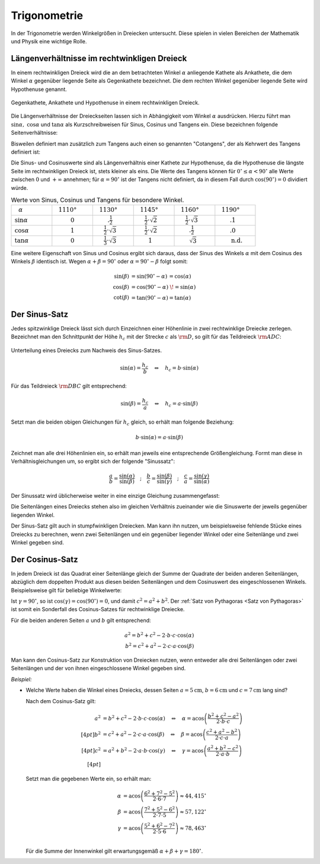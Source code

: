 .. index:: Trigonometrie
.. _Trigonometrie:

Trigonometrie
=============

In der Trigonometrie werden Winkelgrößen in Dreiecken untersucht. Diese spielen
in vielen Bereichen der Mathematik und Physik eine wichtige Rolle.


.. _Längenverhältnisse im rechtwinkligen Dreieck:

Längenverhältnisse im rechtwinkligen Dreieck
--------------------------------------------

In einem rechtwinkligen Dreieck wird die an dem betrachteten Winkel
:math:`\alpha` anliegende Kathete als Ankathete, die dem Winkel :math:`\alpha`
gegenüber liegende Seite als Gegenkathete bezeichnet. Die dem rechten Winkel
gegenüber liegende Seite wird Hypothenuse genannt.

.. figure:: ../../pics/geometrie/rechtwinkliges-dreieck.png
    :width: 60%
    :align: center
    :name: fig-rechtwinkliges-dreieck
    :alt:  fig-rechtwinkliges-dreieck

    Gegenkathete, Ankathete und Hypothenuse in einem rechtwinkligen Dreieck. 
    
    .. only:: html

        :download:`SVG: Rechtwinkliges Dreieck 
        <../../pics/geometrie/rechtwinkliges-dreieck.svg>`

.. index:: Sinus, Cosinus, Tangens, Cotangens

Die Längenverhältnisse der Dreieckseiten lassen sich in Abhängigkeit vom Winkel
:math:`\alpha` ausdrücken. Hierzu führt man :math:`\sin{\alpha},\; \cos{\alpha}`
und :math:`\tan{\alpha }` als Kurzschreibweisen für Sinus, Cosinus und Tangens
ein. Diese bezeichnen folgende Seitenverhältnisse:

.. math::
    :label: eqn-sinus
    
    \sin{\alpha } &= \frac{\text{Gegenkathete von } \alpha }{\text{Hypothenuse} }  

.. math::
    :label: eqn-cosinus

    \cos{\alpha } &= \frac{\text{\phantom{geg}Ankathete von } \alpha }{\text{Hypothenuse} }

.. math::
    :label: eqn-tangens

    {\color{white}\ldots \qquad \,\, }\tan{\alpha } &= \frac{\text{Gegenkathete
    von } \alpha }{\text{\phantom{geg}Ankathete von } \alpha } =
    \frac{\sin{\alpha }}{\cos{\alpha }} 

Bisweilen definiert man zusätzlich zum Tangens auch einen so genannten
"Cotangens", der als Kehrwert des Tangens definiert ist:

.. math::
    :label: eqn-cotangens

    {\color{white}\ldots \qquad \,\, }\cot{\alpha } = \frac{\text{\phantom{geg}Ankathete
    von } \alpha }{\text{Gegenkathete von } \alpha } =
    \frac{\cos{\alpha }}{\sin{\alpha }} 

Die Sinus- und Cosinuswerte sind als Längenverhältnis einer Kathete zur
Hypothenuse, da die Hypothenuse die längste Seite im rechtwinkligen Dreieck ist,
stets kleiner als eins. Die Werte des Tangens können für :math:`0 ^{\circ} \le
\alpha < 90 ^{\circ}` alle Werte zwischen :math:`0` und :math:`+\infty`
annehmen; für :math:`\alpha = 90 ^{\circ}` ist der Tangens nicht definiert, da
in diesem Fall durch :math:`\cos{(90 ^{\circ})} = 0` dividiert würde. 

.. list-table:: Werte von Sinus, Cosinus und Tangens für besondere Winkel.
    :widths: 50 50 50 50 50 50 
    :header-rows: 0

    * - :math:`{\color{white}1}\alpha` 
      - :math:`{\color{white}\frac{1}{2}111}0°{\color{white}111}`
      - :math:`{\color{white}\frac{1}{2}11}30°{\color{white}111}`
      - :math:`{\color{white}\frac{1}{2}11}45°{\color{white}111}`
      - :math:`{\color{white}\frac{1}{2}11}60°{\color{white}111}`
      - :math:`{\color{white}\frac{1}{2}11}90°{\color{white}111}`
    * - :math:`\sin{\alpha }` 
      - :math:`{\color{white}1111}0{\color{white}1111}`
      - :math:`{\color{white}111.}\frac{1}{2}{\color{white}1111}`
      - :math:`{\color{white}11}\frac{1}{2} \cdot \sqrt{2}`
      - :math:`{\color{white}11}\frac{1}{2} \cdot \sqrt{3}`
      - :math:`{\color{white}111.}1{\color{white}1111}`
    * - :math:`\cos{\alpha }` 
      - :math:`{\color{white}1111}1{\color{white}1111}`
      - :math:`{\color{white}11}\frac{1}{2} \cdot \sqrt{3}`
      - :math:`{\color{white}11}\frac{1}{2} \cdot \sqrt{2}`
      - :math:`{\color{white}111.}\frac{1}{2}`
      - :math:`{\color{white}111.}0{\color{white}1111}`
    * - :math:`\tan{\alpha }` 
      - :math:`{\color{white}1111}0{\color{white}1111}`
      - :math:`{\color{white}11}\frac{1}{3} \cdot \sqrt{3}` 
      - :math:`{\color{white}111}1{\color{white}1111}`
      - :math:`{\color{white}111}\sqrt{3}` 
      - :math:`{\color{white}111}\text{n.d.}`

Eine weitere Eigenschaft von Sinus und Cosinus ergibt sich daraus, dass der
Sinus des Winkels :math:`\alpha` mit dem Cosinus des Winkels :math:`\beta`
identisch ist. Wegen :math:`\alpha + \beta = 90 ^{\circ}` oder :math:`\alpha =
90 ^{\circ} - \beta` folgt somit:

.. math::
    
    \sin{(\beta)} &= \sin{(90 ^{\circ} - \alpha)}\, = \cos{(\alpha)} \\
    \cos{(\beta)} &= \cos{(90 ^{\circ} - \alpha)}\;\! = \sin{(\alpha)} \\
    \cot{(\beta)} &= \tan{(90 ^{\circ} - \alpha)} = \tan{(\alpha)}


.. index:: Sinus-Satz
.. _Sinus-Satz:

Der Sinus-Satz
--------------

Jedes spitzwinklige Dreieck lässt sich durch Einzeichnen einer Höhenlinie in
zwei rechtwinklige Dreiecke zerlegen. Bezeichnet man den Schnittpunkt der Höhe
:math:`h_c` mit der Strecke :math:`c` als :math:`\rm{D}`, so gilt für das Teildreieck
:math:`\rm{ADC}`: 

.. figure:: ../../pics/geometrie/dreieck-sinussatz.png
    :width: 40%
    :align: center
    :name: fig-sinussatz
    :alt:  fig-sinussatz

    Unterteilung eines Dreiecks zum Nachweis des Sinus-Satzes.
    
    .. only:: html

        :download:`SVG: Sinussatz
        <../../pics/geometrie/dreieck-sinussatz.svg>`

.. math::
    
    \sin{(\alpha)} = \frac{h_c}{b} \quad \Leftrightarrow \quad h_c = b \cdot
    \sin{(\alpha)}

Für das Teildreieck :math:`\rm{DBC}` gilt entsprechend:

.. math::
    
    \sin{(\beta)} = \frac{h_c}{a} \quad \Leftrightarrow \quad h_c = a \cdot
    \sin{(\beta)}

Setzt man die beiden obigen Gleichungen für :math:`h_c` gleich, so erhält man folgende
Beziehung:

.. math::
    
    b \cdot \sin{(\alpha)} = a \cdot \sin{(\beta)}
    
Zeichnet man alle drei Höhenlinien ein, so erhält man jeweils eine entsprechende
Größengleichung. Formt man diese in Verhältnisgleichungen um, so ergibt sich der
folgende "Sinussatz":

.. math::
    
    \frac{a}{b} = \frac{\sin{(\alpha)}}{\sin{(\beta)}} \quad ; \quad 
    \frac{b}{c} = \frac{\sin{(\beta)}}{\sin{(\gamma)}} \quad ; \quad 
    \frac{c}{a} = \frac{\sin{(\gamma)}}{\sin{(\alpha)}} 

Der Sinussatz wird üblicherweise weiter in eine einzige Gleichung
zusammengefasst:

.. math::
    :label: eqn-sinussatz
    
    \frac{a}{\sin{(\alpha)}} = \frac{b}{\sin{(\beta)}} = \frac{c}{\sin{(\gamma)}}

Die Seitenlängen eines Dreiecks stehen also im gleichen Verhältnis zueinander
wie die Sinuswerte der jeweils gegenüber liegenden Winkel.

Der Sinus-Satz gilt auch in stumpfwinkligen Dreiecken. Man kann ihn nutzen, um
beispielsweise fehlende Stücke eines Dreiecks zu berechnen, wenn zwei
Seitenlängen und ein gegenüber liegender Winkel oder eine Seitenlänge und
zwei Winkel gegeben sind.


.. index:: Cosinus-Satz
.. _Cosinus-Satz:

Der Cosinus-Satz
----------------

In jedem Dreieck ist das Quadrat einer Seitenlänge gleich der Summe der
Quadrate der beiden anderen Seitenlängen, abzüglich dem doppelten Produkt aus
diesen beiden Seitenlängen und dem Cosinuswert des eingeschlossenen Winkels.
Beispielsweise gilt für beliebige Winkelwerte: 

.. math::
    :label: eqn-cosinussatz
    
    c^2 = a^2 + b^2 - 2 \cdot a \cdot b \cdot \cos{(\gamma)}

Ist :math:`\gamma = 90 ^{\circ}`, so ist  :math:`\cos{(\gamma)} = \cos{(90
^{\circ})} = 0`, und damit :math:`c^2 = a^2 + b^2`. Der :ref:`Satz von
Pythagoras <Satz von Pythagoras>` ist somit ein Sonderfall des Cosinus-Satzes
für rechtwinklige Dreiecke.

Für die beiden anderen Seiten :math:`a` und :math:`b` gilt entsprechend:

.. math::
    
    a^2 = b^2 + c^2 - 2 \cdot b \cdot c \cdot \cos{(\alpha)} \\
    b^2 = c^2 + a^2 - 2 \cdot c \cdot a \cdot \cos{(\beta)}

Man kann den Cosinus-Satz zur Konstruktion von Dreiecken nutzen, wenn entweder
alle drei Seitenlängen oder zwei Seitenlängen und der von ihnen eingeschlossene
Winkel gegeben sind.

*Beispiel:*
    
* Welche Werte haben die Winkel eines Dreiecks, dessen Seiten
  :math:`a=\unit[5]{cm}`, :math:`b=\unit[6]{cm}` und :math:`c=\unit[7]{cm}` lang
  sind?

  Nach dem Cosinus-Satz gilt:

  .. math::
      
    a^2 &= b^2 + c^2 - 2 \cdot b \cdot c \cdot \cos{(\alpha)} \quad
    \Leftrightarrow \quad \alpha = \text{acos}\left( \frac{b^2 + c^2 - a^2}{2 \cdot b \cdot c}\right) \\[4pt]
    b^2 &= c^2 + a^2 - 2 \cdot c \cdot a \cdot \cos{(\beta)} \quad
    \Leftrightarrow \quad \beta = \text{acos}\left( \frac{c^2 + a^2 - b^2}{2 \cdot c \cdot a}\right) \\[4pt]
    c^2 &= a^2 + b^2 - 2 \cdot a \cdot b \cdot \cos{(\gamma)} \quad
    \Leftrightarrow \quad \gamma = \text{acos}\left( \frac{a^2 + b^2 - c^2}{2 \cdot a \cdot b}\right) \\[4pt]

  Setzt man die gegebenen Werte ein, so erhält man:

  .. math::
      
      \alpha &= \text{acos}\left( \frac{6^2 + 7^2 - 5^2}{2 \cdot 6 \cdot 7}\right) \approx 44,415 ^{\circ} \\
      \beta &= \text{acos}\left( \frac{7^2 + 5^2 - 6^2}{2 \cdot 7 \cdot 5}\right) \approx 57,122 ^{\circ} \\
      \gamma &= \text{acos}\left( \frac{5^2 + 6^2 - 7^2}{2 \cdot 5 \cdot 6}\right) \approx 78,463 ^{\circ} \\

  Für die Summe der Innenwinkel gilt erwartungsgemäß :math:`\alpha + \beta + \gamma = 180 ^{\circ}`.



